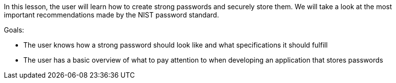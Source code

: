 In this lesson, the user will learn how to create strong passwords and securely store them.
We will take a look at the most important recommendations made by the NIST password standard.

Goals:

- The user knows how a strong password should look like and what specifications it should fulfill
- The user has a basic overview of what to pay attention to when developing an application that stores passwords
